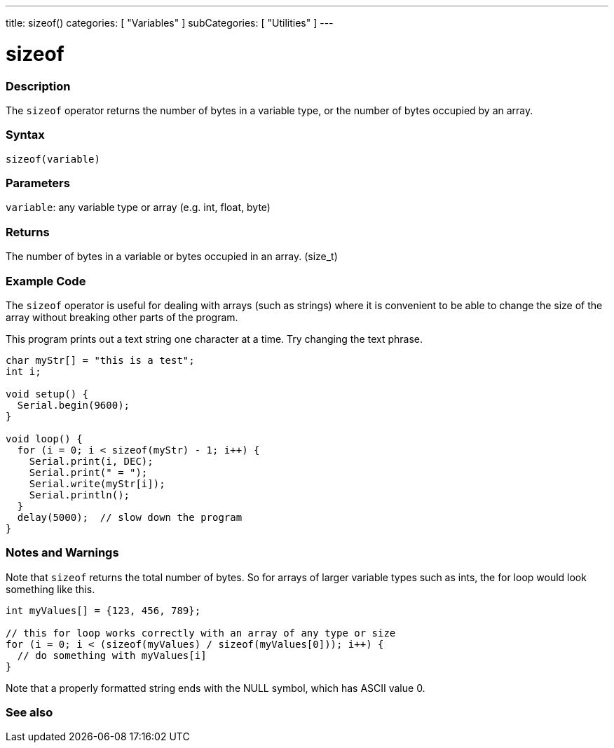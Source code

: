 ---
title: sizeof()
categories: [ "Variables" ]
subCategories: [ "Utilities" ]
---

= sizeof

// OVERVIEW SECTION STARTS
[#overview]
--

[float]
=== Description
The `sizeof` operator returns the number of bytes in a variable type, or the number of bytes occupied by an array.
[%hardbreaks]


[float]
=== Syntax
`sizeof(variable)`


[float]
=== Parameters
`variable`: any variable type or array (e.g. int, float, byte)

[float]
=== Returns
The number of bytes in a variable or bytes occupied in an array. (size_t)

--
// OVERVIEW SECTION ENDS

// HOW TO USE SECTION STARTS
[#howtouse]
--

[float]
=== Example Code
// Describe what the example code is all about and add relevant code   ►►►►► THIS SECTION IS MANDATORY ◄◄◄◄◄
The `sizeof` operator is useful for dealing with arrays (such as strings) where it is convenient to be able to change the size of the array without breaking other parts of the program.

This program prints out a text string one character at a time. Try changing the text phrase.

[source,arduino]
----
char myStr[] = "this is a test";
int i;

void setup() {
  Serial.begin(9600);
}

void loop() {
  for (i = 0; i < sizeof(myStr) - 1; i++) {
    Serial.print(i, DEC);
    Serial.print(" = ");
    Serial.write(myStr[i]);
    Serial.println();
  }
  delay(5000);  // slow down the program
}
----
[%hardbreaks]

[float]
=== Notes and Warnings
Note that `sizeof` returns the total number of bytes. So for arrays of larger variable types such as ints, the for loop would look something like this.

[source,arduino]
----
int myValues[] = {123, 456, 789};

// this for loop works correctly with an array of any type or size
for (i = 0; i < (sizeof(myValues) / sizeof(myValues[0])); i++) {
  // do something with myValues[i]
}
----

Note that a properly formatted string ends with the NULL symbol, which has ASCII value 0.

--
// HOW TO USE SECTION ENDS


// SEE ALSO SECTION
[#see_also]
--

[float]
=== See also

--
// SEE ALSO SECTION ENDS
